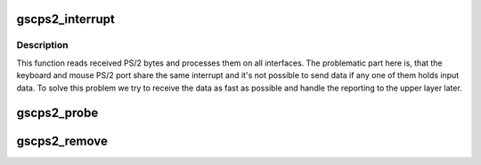 .. -*- coding: utf-8; mode: rst -*-
.. src-file: drivers/input/serio/gscps2.c

.. _`gscps2_interrupt`:

gscps2_interrupt
================

.. c:function:: irqreturn_t gscps2_interrupt(int irq, void *dev)

    Interruption service routine

    :param int irq:
        *undescribed*

    :param void \*dev:
        *undescribed*

.. _`gscps2_interrupt.description`:

Description
-----------

This function reads received PS/2 bytes and processes them on
all interfaces.
The problematic part here is, that the keyboard and mouse PS/2 port
share the same interrupt and it's not possible to send data if any
one of them holds input data. To solve this problem we try to receive
the data as fast as possible and handle the reporting to the upper layer
later.

.. _`gscps2_probe`:

gscps2_probe
============

.. c:function:: int gscps2_probe(struct parisc_device *dev)

    Probes PS2 devices

    :param struct parisc_device \*dev:
        *undescribed*

.. _`gscps2_remove`:

gscps2_remove
=============

.. c:function:: int __exit gscps2_remove(struct parisc_device *dev)

    Removes PS2 devices

    :param struct parisc_device \*dev:
        *undescribed*

.. This file was automatic generated / don't edit.

